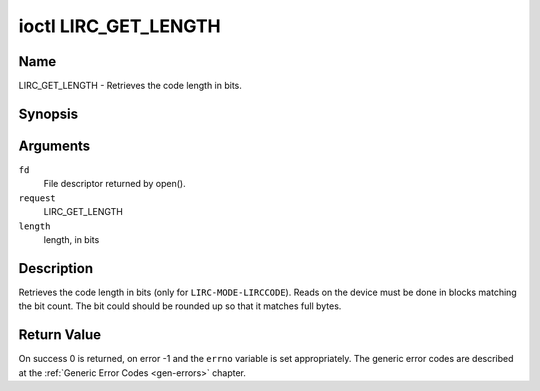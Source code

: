 .. -*- coding: utf-8; mode: rst -*-

.. _lirc_get_length:

*********************
ioctl LIRC_GET_LENGTH
*********************

Name
====

LIRC_GET_LENGTH - Retrieves the code length in bits.

Synopsis
========

.. cpp:function:: int ioctl( int fd, int request, __u32 *length )

Arguments
=========

``fd``
    File descriptor returned by open().

``request``
    LIRC_GET_LENGTH

``length``
    length, in bits


Description
===========

Retrieves the code length in bits (only for ``LIRC-MODE-LIRCCODE``).
Reads on the device must be done in blocks matching the bit count.
The bit could should be rounded up so that it matches full bytes.


Return Value
============

On success 0 is returned, on error -1 and the ``errno`` variable is set
appropriately. The generic error codes are described at the
:ref:`Generic Error Codes <gen-errors>` chapter.
